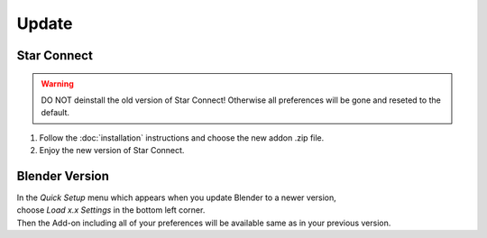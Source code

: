 Update
######

Star Connect
*************

.. warning::
    DO NOT deinstall the old version of Star Connect!
    Otherwise all preferences will be gone and reseted to the default.

1. Follow the :doc:`installation` instructions and choose the new addon .zip file.
#. Enjoy the new version of Star Connect.
 

Blender Version
***************

| In the *Quick Setup* menu which appears when you update Blender to a newer version,
| choose *Load x.x Settings* in the bottom left corner.
| Then the Add-on including all of your preferences will be available same as in your previous version.


